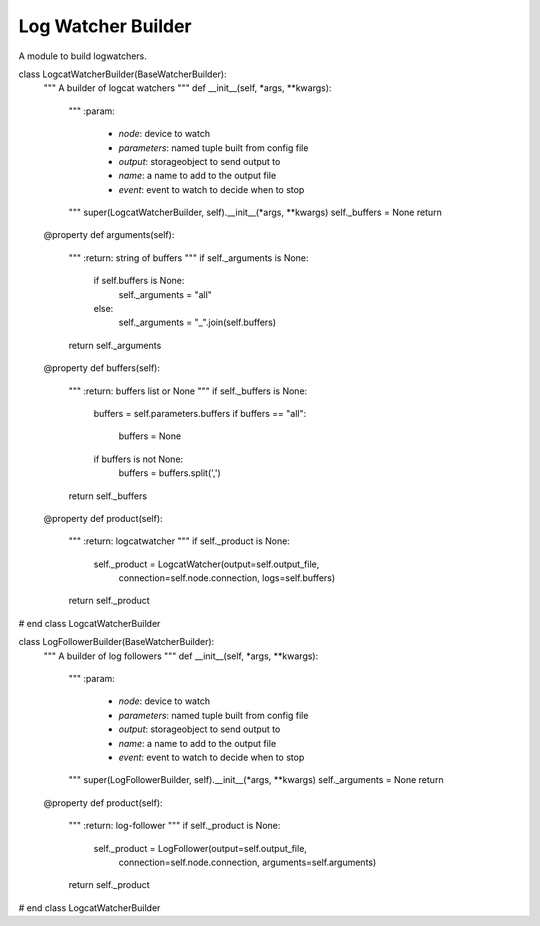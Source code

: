 Log Watcher Builder
===================

A module to build logwatchers.



.. uml::

   ConfigurationError <|-- LogWatcherBuilderError

.. module:: apetools.builders.subbuilders.logwatcherbuilders
.. autosummary::
   :toctree: api

   LogwatcherBuilderError



.. uml::

   BaseClass <|-- BaseWatcherBuilder

.. autosummary::
   :toctree: api

   BaseWatcherBuilder
   BaseWatcherBuilder.arguments
   BaseWatcherBuilder.output_file



.. uml::
   
   BaseWatcherBuilder <|-- LogcatWatcherBuilder
   LogcatWatcherBuilder o- LogcatWatcher

.. autosummary::
   :toctree: api

   LogcatWatcherBuilder
   LogcatWatcherBuilder.arguments
   LogcatWatcherBuilder.buffers
   LogcatWatcherBuilder.product

    
class LogcatWatcherBuilder(BaseWatcherBuilder):
    """
    A builder of logcat watchers
    """
    def __init__(self, *args, **kwargs):
        """
        :param:

         - `node`: device to watch        
         - `parameters`: named tuple built from config file
         - `output`: storageobject to send output to
         - `name`: a name to add to the output file
         - `event`: event to watch to decide when to stop
        """
        super(LogcatWatcherBuilder, self).__init__(*args, **kwargs)
        self._buffers = None
        return

    @property
    def arguments(self):
        """
        :return: string of buffers       
        """
        if self._arguments is None:
            if self.buffers is None:
                self._arguments = "all"
            else:
                self._arguments = "_".join(self.buffers)
        return self._arguments

    @property
    def buffers(self):
        """
        :return: buffers list or None        
        """
        if self._buffers is None:
            buffers = self.parameters.buffers
            if buffers == "all":
                buffers = None
            if buffers is not None:
                buffers = buffers.split(',')         
        return self._buffers
    
    @property
    def product(self):
        """
        :return: logcatwatcher
        """
        if self._product is None:
            self._product = LogcatWatcher(output=self.output_file,
                                          connection=self.node.connection,
                                          logs=self.buffers)
        return self._product
    
# end class LogcatWatcherBuilder


.. uml::

   BaseWatcherBuilder <|-- LogWatcherBuilder
   LogWatcherBuilder o- LogWatcher

.. autosummary::
   :toctree: api

   LogWatcherBuilder
   LogWatcherBuilder.product



.. uml::

   BaseWatcherBuilder <|-- PingWatcherBuilder
   PingWatcherBuilder o- PingWatcher

.. autosummary::
   :toctree: api

   PingWatcherBuilder
   PingWatcherBuilder.arguments
   PingWatcherBuilder.target
   PingWatcherBuilder.threshold
   PingWatcherBuilder.product



.. uml::

   BaseWatcherBuilder <|-- LogFollowerBuilder
   LogFollowerBuilder o- LogFollower

.. autosummary::
   :toctree: api

   LogFollowerBuilder
   LogFollowerBuilder.product

    
class LogFollowerBuilder(BaseWatcherBuilder):
    """
    A builder of log followers
    """
    def __init__(self, *args, **kwargs):
        """
        :param:

         - `node`: device to watch        
         - `parameters`: named tuple built from config file
         - `output`: storageobject to send output to
         - `name`: a name to add to the output file
         - `event`: event to watch to decide when to stop
        """
        super(LogFollowerBuilder, self).__init__(*args, **kwargs)
        self._arguments = None
        return

    @property
    def product(self):
        """
        :return: log-follower
        """
        if self._product is None:
            self._product = LogFollower(output=self.output_file,
                                        connection=self.node.connection,
                                        arguments=self.arguments)
        return self._product
    
# end class LogcatWatcherBuilder
